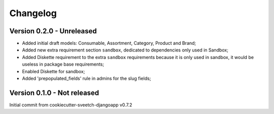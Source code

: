 
=========
Changelog
=========

Version 0.2.0 - Unreleased
--------------------------

* Added initial draft models: Consumable, Assortment, Category, Product and Brand;
* Added new extra requirement section ``sandbox``, dedicated to dependencies only used
  in Sandbox;
* Added Diskette requirement to the extra ``sandbox`` requirements because it is only
  used in sandbox, it would be useless in package base requirements;
* Enabled Diskette for sandbox;
* Added 'prepopulated_fields' rule in admins for the slug fields;


Version 0.1.0 - Not released
----------------------------

Initial commit from cookiecutter-sveetch-djangoapp v0.7.2
